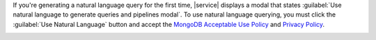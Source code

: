 If you're generating a natural language query for the first time, |service| 
displays a modal that states :guilabel:`Use natural language to generate 
queries and pipelines modal`. To use natural language querying, you must click 
the :guilabel:`Use Natural Language` button and accept the 
`MongoDB Acceptable Use Policy <https://www.mongodb.com/legal/acceptable-use-policy>`__ 
and `Privacy Policy <https://www.mongodb.com/legal/privacy-policy>`__.

.. image:: /images/atlas-ui/natural-language-querying-accept.png
   :alt: Accept the terms and conditions for natural language querying 
   :width: 400px
